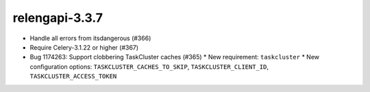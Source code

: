 relengapi-3.3.7
===============

* Handle all errors from itsdangerous (#366)
* Require Celery-3.1.22 or higher (#367)
* Bug 1174263: Support clobbering TaskCluster caches (#365)
  * New requirement: ``taskcluster``
  * New configuration options: ``TASKCLUSTER_CACHES_TO_SKIP``, ``TASKCLUSTER_CLIENT_ID``, ``TASKCLUSTER_ACCESS_TOKEN``
